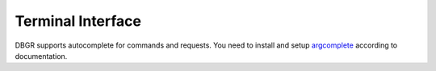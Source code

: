 .. _terminal_interface:

Terminal Interface
==================
DBGR supports autocomplete for commands and requests. You need to install and
setup argcomplete_ according to documentation.

.. _argcomplete: https://pypi.org/project/argcomplete/
